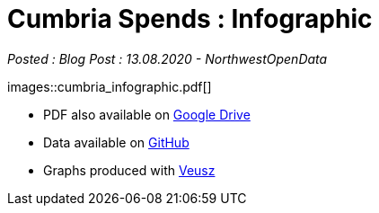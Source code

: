 = Cumbria Spends : Infographic

:author: NorthwestOpenData
:revdate: 13.08.2020
:revremark: Blog Post

_Posted : {revremark} : {revdate} - {author}_

images::cumbria_infographic.pdf[]

* PDF also available on https://drive.google.com/file/d/18dnQgnLOd23NmBEzRZPMAd8WCeoIjevP/view?usp=sharing[Google Drive]
* Data available on https://github.com/northwestopendata/lgtc_nwod_data/tree/master/cumbria[GitHub]
* Graphs produced with https://veusz.github.io[Veusz]
